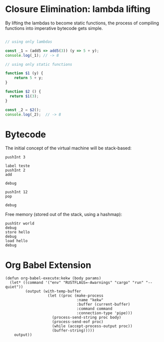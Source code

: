 
* Closure Elimination: lambda lifting

By lifting the lambdas to become static functions, the process of compiling functions into imperative bytecode gets simple.

#+BEGIN_SRC js

// using only lambdas

const _1 = (add5 => add5(3)) (y => 5 + y);
console.log(_1); // -> 8

// using only static functions

function $1 (y) {
    return 5 + y;
}

function $2 () {
  return $1(3);
}

const _2 = $2();
console.log(_2);  // -> 8

#+END_SRC

#+RESULTS:
: 8
: 8
: undefined


* Bytecode

The initial concept of the virtual machine will be stack-based:

#+BEGIN_SRC kekw
pushInt 3

label teste
pushInt 2
add

debug

pushInt 12
pop

debug
#+END_SRC

#+RESULTS:
#+begin_example
=== Debug ===
stack: [Int(5)]
stacktrace: []
labels: {"teste": 1}
freemem: {}
=== Debug ===
=== Debug ===
stack: [Int(5)]
stacktrace: []
labels: {"teste": 1}
freemem: {}
=== Debug ===

Process kekw finished
#+end_example

Free memory (stored out of the stack, using a hashmap):

#+BEGIN_SRC kekw
pushStr world
debug
store hello
debug
load hello
debug
#+END_SRC

#+RESULTS:
#+begin_example
=== Debug ===
stack: [Str("world")]
stacktrace: []
labels: {}
freemem: {}
=== Debug ===
=== Debug ===
stack: []
stacktrace: []
labels: {}
freemem: {"hello": Str("world")}
=== Debug ===
=== Debug ===
stack: [Str("world")]
stacktrace: []
labels: {}
freemem: {"hello": Str("world")}
=== Debug ===

Process kekw finished
#+end_example

* Org Babel Extension

#+BEGIN_SRC elisp
(defun org-babel-execute:kekw (body params)
  (let* ((command '("env" "RUSTFLAGS=-Awarnings" "cargo" "run" "--quiet"))
         (output (with-temp-buffer
                   (let ((proc (make-process
                                :name "kekw"
                                :buffer (current-buffer)
                                :command command
                                :connection-type 'pipe)))
                     (process-send-string proc body)
                     (process-send-eof proc)
                     (while (accept-process-output proc))
                     (buffer-string)))))
    output))
#+END_SRC

#+RESULTS:
: org-babel-execute:kekw
